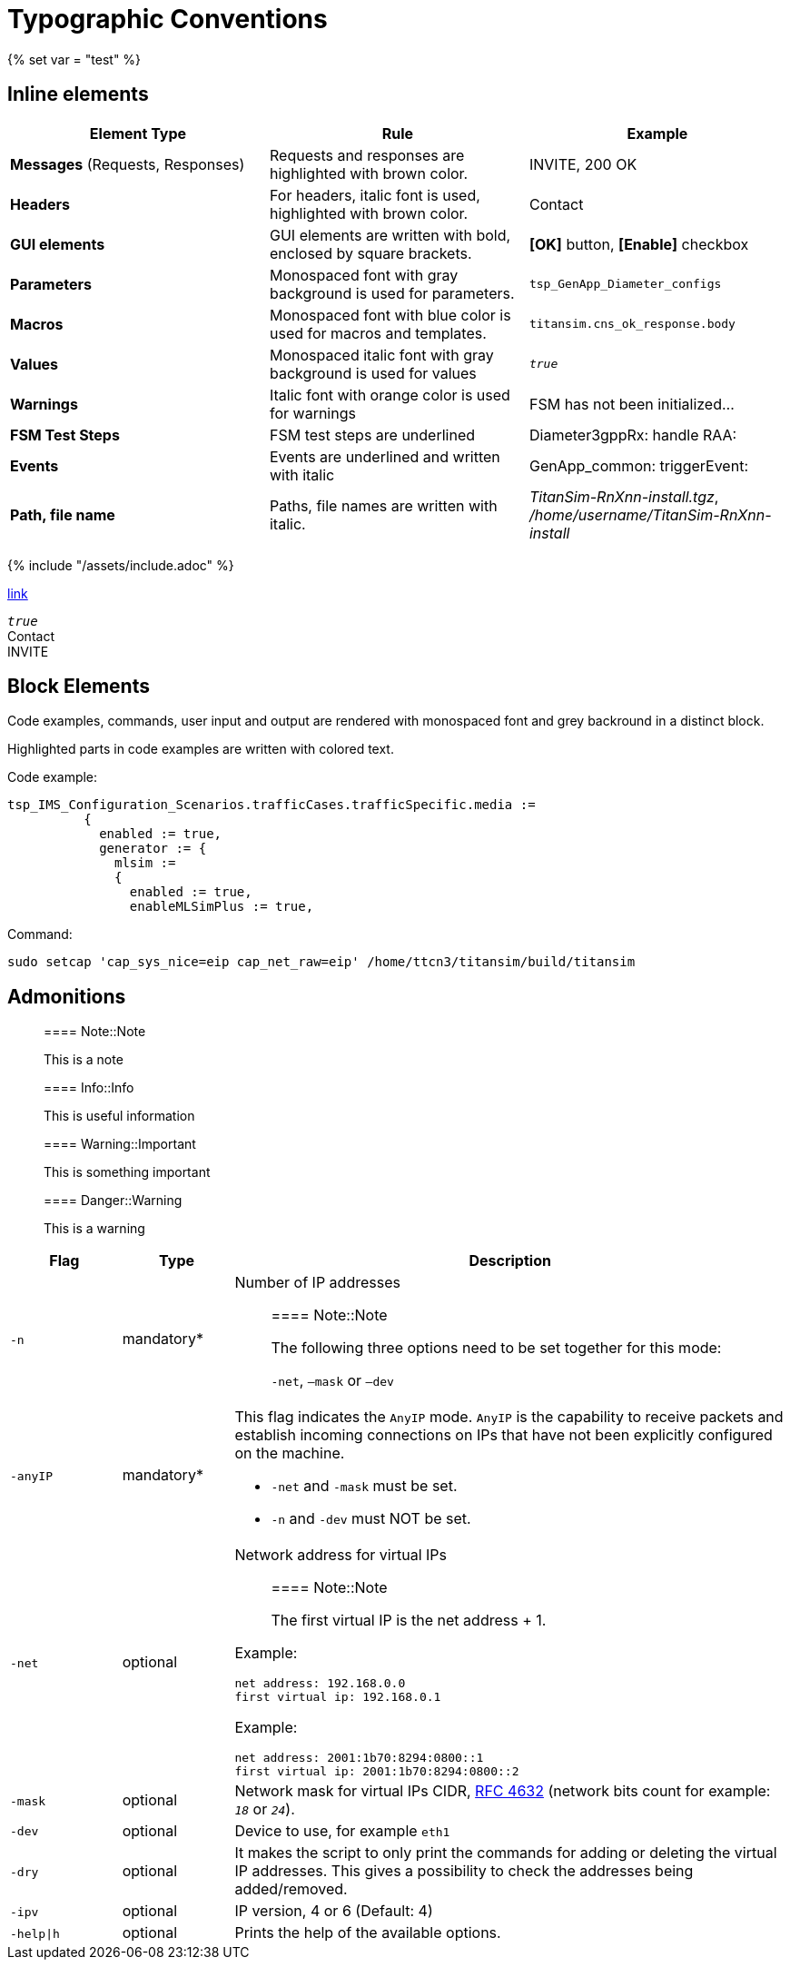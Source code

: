 = Typographic Conventions
{% set var = "test" %}

== Inline elements

[options="header"]
|===
|Element Type | Rule | Example
| *Messages* (Requests, Responses) | Requests and responses are highlighted with brown color. | [message]#INVITE#, [message]#200 OK#
| *Headers* | For headers, italic font is used, highlighted with brown color.  | [header]#Contact#
| *GUI elements* | GUI elements are written with bold, enclosed by square brackets. | *[OK]* button, *[Enable]* checkbox
| *Parameters* | Monospaced font with gray background is used for parameters. | `tsp_GenApp_Diameter_configs`
| *Macros* | Monospaced font with blue color is used for macros and templates. | [temp]#`titansim.cns_ok_response.body`#
| *Values* | Monospaced italic font with gray background is used for values | _``true``_
| *Warnings* | Italic font with orange color is used for warnings | [warn]#FSM has not been initialized...#
| *FSM Test Steps* | FSM test steps are underlined | [underline]#Diameter3gppRx: handle RAA#:
| *Events* | Events are underlined and written with italic | [event]#GenApp_common: triggerEvent#:
| *Path, file name* | Paths, file names are written with italic. | _TitanSim-RnXnn-install.tgz_, _/home/username/TitanSim-RnXnn-install_
|===

{% include "/assets/include.adoc" %}

link:new.adoc#callingPartyNumber[link]

_``true``_ +
[header]#Contact# +
[message]#INVITE#

== Block Elements

Code examples, commands, user input and output are rendered with monospaced font and grey backround in a distinct block.

Highlighted parts in code examples are written with colored text.

Code example:

[source,subs="quotes"]
----
tsp_IMS_Configuration_Scenarios.trafficCases.trafficSpecific.media :=
          {
            enabled := true,
            generator := {
              mlsim :=     
              {
                [red]#enabled := true,#
                enableMLSimPlus := true,
----

Command:

[source]
sudo setcap 'cap_sys_nice=eip cap_net_raw=eip' /home/ttcn3/titansim/build/titansim

== Admonitions

> ==== Note::Note
> 
> This is a note


> ==== Info::Info
> 
> This is useful information


> ==== Warning::Important
> 
> This is something important


> ==== Danger::Warning
> 
> This is a warning

[options="header",cols=",,5"]
|===
|Flag |Type |Description
|`-n` |mandatory* a|Number of IP addresses

> ==== Note::Note
>
> The following three options need to be set together for this mode:
>
> `-net`, `–mask` or `–dev`

|`-anyIP` |mandatory* a|This flag indicates the `AnyIP` mode. `AnyIP` is the capability to receive packets and establish incoming connections on IPs that have not been explicitly configured on the machine.

* `-net` and `-mask` must be set.
* `-n` and `-dev` must NOT be set.

|`-net` |optional a|
Network address for virtual IPs

> ==== Note::Note
>
> The first virtual IP is the net address + 1.

Example:
[source]
net address: 192.168.0.0
first virtual ip: 192.168.0.1

Example:
[source]
net address: 2001:1b70:8294:0800::1
first virtual ip: 2001:1b70:8294:0800::2

|`-mask`               |optional a|Network mask for virtual IPs CIDR, link:https://tools.ietf.org/html/rfc4632[RFC 4632] (network bits count for example: _``18``_ or _``24``_).          
|`-dev` |optional |Device to use, for example `eth1`
|`-dry`                |optional |It makes the script to only print the commands for adding or deleting the virtual IP addresses. This gives a possibility to check the addresses being added/removed.
|`-ipv`                |optional |IP version, 4 or 6 (Default: 4)
|`-help\|h`             |optional |Prints the help of the available options.
|===
